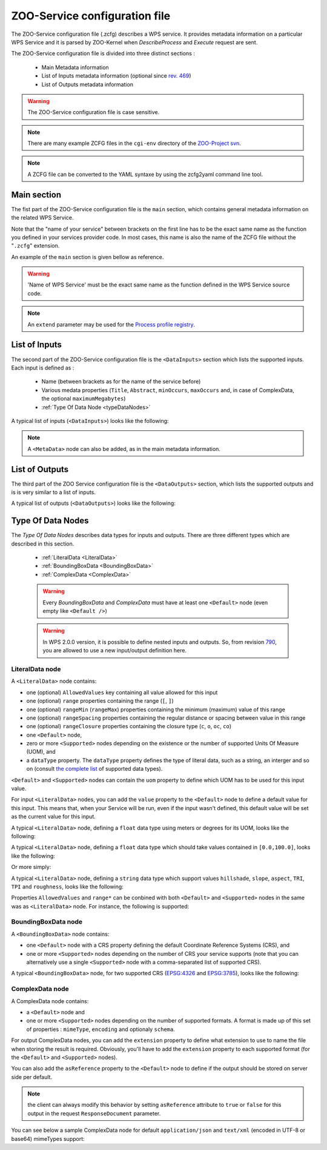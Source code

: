 .. _services-zcfg:
    
ZOO-Service configuration file
=========================================  

The ZOO-Service configuration file (.zcfg) describes a
WPS service. It provides metadata information on a particular WPS
Service and it is parsed by ZOO-Kernel when *DescribeProcess* and
*Execute* request are sent.

The ZOO-Service configuration file is divided into three distinct sections :

 * Main Metadata information
 * List of Inputs metadata information (optional since `rev. 469 <http://zoo-project.org/trac/changeset/469>`__)
 * List of Outputs metadata information

.. warning:: The ZOO-Service configuration file is case sensitive.

.. note:: There are many example ZCFG files in the ``cgi-env``
	  directory of the `ZOO-Project svn
	  <http://zoo-project.org/trac/browser/trunk/zoo-project/zoo-services>`__.

.. note:: A ZCFG file can be converted to the YAML syntaxe by using
	  the zcfg2yaml command line tool.

Main section
-------------------------

The fist part of the ZOO-Service configuration file is the ``main`` section,
which contains general metadata information on the related WPS
Service.

Note that the "name of your service" between brackets on the first line has to be the exact same name 
as the function you defined in your services provider code. In most cases, this name is also the name 
of the ZCFG file without the "``.zcfg``" extension.

An example of the ``main`` section  is given bellow as reference.

.. code-block:: none
   :linenos:

   [Name of WPS Service]
   Title = Title of the WPS Service
   Abstract = Description of the WPS Service
   processVersion = Version number of the WPS Service
   storeSupported = true/false
   statusSupported = true/false
   serviceType = Pprogramming language used to implement the service (C|Fortran|Python|Java|PHP|Ruby|Javascript)
   serviceProvider = Name of the Services provider (shared library|Python Module|Java Class|PHP Script|JavaScript Script)
   <MetaData>
     title = Metadata title of the WPS Service
   </MetaData>

.. warning::  'Name of WPS Service' must be the exact same name as the function defined in the WPS Service source code.

.. note:: An ``extend`` parameter may be used for the `Process profile registry <process-profiles.html>`__.

List of Inputs
--------------

The second part of the ZOO-Service configuration file is the ``<DataInputs>``
section which lists the supported inputs. Each input is defined as :

 * Name (between brackets as for the name of the service before)
 * Various medata properties (``Title``, ``Abstract``, ``minOccurs``, ``maxOccurs`` and, in case of ComplexData, the optional ``maximumMegabytes``)
 * :ref:`Type Of Data Node  <typeDataNodes>` 

A typical list of inputs (``<DataInputs>``) looks like the following:

.. code-block:: none
   :linenos:
   
   <DataInputs>
     [Name of the first input]
       Title = Title of the first input
       Abstract = Abstract describing the first input
       minOccurs = Minimum occurence of the first input
       maxOccurs = Maximum occurence of the first input
       <Type Of Data Node />
     [Name of the second input]
       Title = Title of the second input
       Abstract = Abstract describing the second input
       minOccurs = Minimum occurence of the second input
       maxOccurs = Maximum occurence of the second input
       <Type Of Data Node />
   </DataInputs>
   
.. note:: A ``<MetaData>`` node can also be added, as in the main metadata information.

List of Outputs
---------------

The third part of the ZOO Service configuration file is the ``<DataOutputs>``
section, which lists the supported outputs and is is very similar to a
list of inputs.

A typical list of outputs (``<DataOutputs>``) looks like the
following:

.. code-block:: none
   :linenos:
   
   <DataOutputs>
     [Name of the output]
       Title = Title of the output
       Abstract = Description of the output
       <Type Of Data Node />
   </DataOutputs>

.. _typeDataNodes:

Type Of Data Nodes
------------------

The *Type Of Data Nodes* describes data types for inputs and
outputs. There are three different types which are described in this
section.
 * :ref:`LiteralData <LiteralData>`
 * :ref:`BoundingBoxData <BoundingBoxData>`
 * :ref:`ComplexData <ComplexData>`

 .. warning:: Every *BoundingBoxData* and *ComplexData* must have at
	      least one ``<Default>`` node (even empty like ``<Default
	      />``)

 .. warning:: In WPS 2.0.0 version, it is possible to define nested
	      inputs and outputs. So, from revision `790
	      <http://www.zoo-project.org/trac/changeset/790>`__, you
	      are allowed to use a new input/output definition here.

.. _LiteralData:

LiteralData node
****************

A ``<LiteralData>`` node contains:

- one (optional) ``AllowedValues`` key containing all value allowed for this input
- one (optional) ``range`` properties containing the range (``[``, ``]``)
- one (optional) ``rangeMin`` (``rangeMax``) properties containing the minimum (maximum) value of this range
- one (optional) ``rangeSpacing`` properties containing the regular distance or spacing between value in this range
- one (optional) ``rangeClosure`` properties containing the closure type (``c``, ``o``, ``oc``, ``co``)
- one ``<Default>`` node,
- zero or more ``<Supported>`` nodes depending on the existence or the number of supported Units Of Measure (UOM), and 
- a ``dataType`` property. The ``dataType`` property defines the type of literal data, such as a string, an interger and so on 
  (consult `the complete list <http://www.w3.org/TR/xmlschema-2/#built-in-datatypes>`__ of supported data types). 

``<Default>`` and ``<Supported>`` nodes can contain the ``uom`` property to define which UOM has to be used for 
this input value.

For input ``<LiteralData>`` nodes, you can add the ``value`` property to the ``<Default>`` node to define a default 
value for this input. This means that, when your Service will be run, even if the input wasn't defined, this default 
value will be set as the current value for this input.

A typical ``<LiteralData>`` node, defining a ``float`` data type using meters or degrees for its UOM, looks like the 
following:

.. code-block:: guess
   :linenos:
   
   <LiteralData>
     dataType = float
     <Default>
       uom = meters
     </Default>
     <Supported>
       uom = feet
     </Supported>
   </LiteralData>


A typical ``<LiteralData>`` node, defining a ``float`` data type which
should take values contained in ``[0.0,100.0]``, looks like the following:

.. code-block:: guess
   :linenos:
   
   <LiteralData>
     dataType = float
     rangeMin = 0.0
     rangeMax = 100.0
     rangeClosure = c
     <Default />
   </LiteralData>

Or more simply:

.. code-block:: guess
   :linenos:
   
   <LiteralData>
     dataType = float
     range = [0.0,100.0]
     <Default />
   </LiteralData>

A typical ``<LiteralData>`` node, defining a ``string`` data type which
support values ``hillshade``, ``slope``, ``aspect``, ``TRI``, ``TPI``
and ``roughness``, looks like the following:

.. code-block:: guess
   :linenos:
   
   <LiteralData>
     dataType = string
     AllowedValues = hillshade,slope,aspect,TRI,TPI,roughness
     <Default />
   </LiteralData>

Properties ``AllowedValues`` and ``range*`` can be conbined with both ``<Default>`` and
``<Supported>`` nodes in the same was as ``<LiteralData>`` node. For
instance, the following is supported:

.. code-block:: guess
   :linenos:
   
   <LiteralData>
     dataType = int
     <Default>
       value = 11
       AllowedValues = -10,-8,-7,-5,-1
       rangeMin = 0
       rangeMin = 100
       rangeClosure = co
     </Default>
     <Supported>
       rangeMin = 200
       rangeMin = 600
       rangeClosure = co
     </Supported>
     <Supported>
       rangeMin = 750
       rangeMin = 990
       rangeClosure = co
       rangeSpacing = 10
     </Supported>
   </LiteralData>

.. _BoundingBoxData:

BoundingBoxData node
********************

A ``<BoundingBoxData>`` node contains:

- one ``<Default>`` node with a CRS property defining the default Coordinate Reference Systems (CRS), and 
- one or more ``<Supported>`` nodes depending on the number of CRS your service supports (note that you can 
  alternatively use a single ``<Supported>`` node with a comma-separated list of supported CRS).

A typical ``<BoundingBoxData>`` node, for two supported CRS (`EPSG:4326 <http://www.epsg-registry.org/indicio/query?request=GetRepositoryItem&id=urn:ogc:def:crs:EPSG::4326>`__ 
and `EPSG:3785 <http://www.epsg-registry.org/indicio/query?request=GetRepositoryItem&id=urn:ogc:def:crs:EPSG::3785>`__), 
looks like the following:

.. code-block:: guess
   :linenos:
   
   <BoundingBoxData>
     <Default>
       CRS = urn:ogc:def:crs:EPSG:6.6:4326
     </Default>
     <Supported>
       CRS = urn:ogc:def:crs:EPSG:6.6:4326
     </Supported>
     <Supported>
       CRS = urn:ogc:def:crs:EPSG:6.6:3785
     </Supported>
   </BoundingBoxData>

.. _ComplexData:

ComplexData node
****************

A ComplexData node contains:

- a ``<Default>`` node and 
- one or more ``<Supported>`` nodes depending on the number of supported formats. A format is made up of this 
  set of properties : ``mimeType``, ``encoding`` and optionaly ``schema``.

For output ComplexData nodes, you can add the ``extension`` property to define what extension to use to name 
the file when storing the result is required. Obviously, you'll have to add the ``extension`` property to each 
supported format (for the ``<Default>`` and ``<Supported>`` nodes). 

You can also add the ``asReference`` property to the ``<Default>`` node to define if the output should be 
stored on server side per default. 

.. Note:: the client can always modify this behavior by setting ``asReference`` attribute to ``true`` or ``false`` 
          for this output in the request ``ResponseDocument`` parameter.

You can see below a sample ComplexData node for default ``application/json`` and ``text/xml`` (encoded in UTF-8 
or base64) mimeTypes support:

.. code-block:: guess
   :linenos:
   
   <ComplexData>
     <Default>
       mimeType = application/json
       encoding = UTF-8
     </Default>
     <Supported>
       mimeType = text/xml
       encoding = base64
       schema = http://fooa/gml/3.1.0/polygon.xsd
     </Supported>
     <Supported>
       mimeType = text/xml
       encoding = UTF-8
       schema = http://fooa/gml/3.1.0/polygon.xsd
     </Supported>
   </ComplexData>
